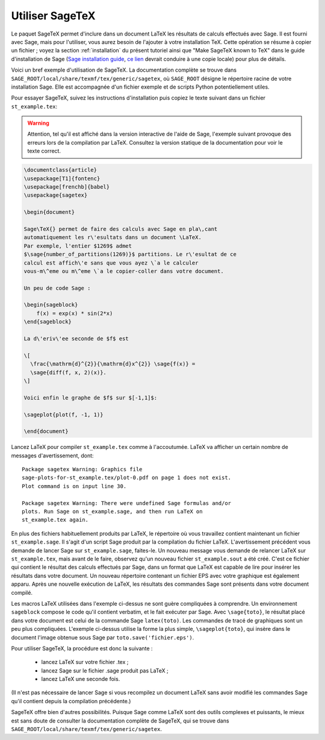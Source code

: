 .. _sec-sagetex:

****************
Utiliser SageTeX
****************

Le paquet SageTeX permet d'inclure dans un document LaTeX les résultats
de calculs effectués avec Sage. Il est fourni avec Sage, mais pour
l'utiliser, vous aurez besoin de l'ajouter à votre installation TeX.
Cette opération se résume à copier un fichier ; voyez la section
:ref:`installation` du présent tutoriel ainsi que "Make SageTeX known to
TeX" dans le guide d'installation de Sage (`Sage installation guide
<http://sagemath.org/doc/installation/>`_, `ce lien
<../../en/installation/index.html>`_ devrait conduire à une copie
locale) pour plus de détails.

Voici un bref exemple d'utilisation de SageTeX. La documentation
complète se trouve dans
``SAGE_ROOT/local/share/texmf/tex/generic/sagetex``, où ``SAGE_ROOT``
désigne le répertoire racine de votre installation Sage. Elle est
accompagnée d'un fichier exemple et de scripts Python potentiellement
utiles.

Pour essayer SageTeX, suivez les instructions d'installation puis copiez
le texte suivant dans un fichier ``st_example.tex``:

.. warning::

    Attention, tel qu'il est affiché dans la version interactive de
    l'aide de Sage, l'exemple suivant provoque des erreurs lors de la
    compilation par LaTeX. Consultez la version statique de la
    documentation pour voir le texte correct.


.. code-block:: latex

    \documentclass{article}
    \usepackage[T1]{fontenc}
    \usepackage[frenchb]{babel}
    \usepackage{sagetex}

    \begin{document}

    Sage\TeX{} permet de faire des calculs avec Sage en pla\,cant
    automatiquement les r\'esultats dans un document \LaTeX.
    Par exemple, l'entier $1269$ admet
    $\sage{number_of_partitions(1269)}$ partitions. Le r\'esultat de ce
    calcul est affich\'e sans que vous ayez \`a le calculer
    vous-m\^eme ou m\^eme \`a le copier-coller dans votre document.

    Un peu de code Sage :

    \begin{sageblock}
        f(x) = exp(x) * sin(2*x)
    \end{sageblock}

    La d\'eriv\'ee seconde de $f$ est

    \[
      \frac{\mathrm{d}^{2}}{\mathrm{d}x^{2}} \sage{f(x)} =
      \sage{diff(f, x, 2)(x)}.
    \]

    Voici enfin le graphe de $f$ sur $[-1,1]$:

    \sageplot{plot(f, -1, 1)}

    \end{document}

Lancez LaTeX pour compiler ``st_example.tex`` comme à l'accoutumée.
LaTeX va afficher un certain nombre de messages d'avertissement, dont::

    Package sagetex Warning: Graphics file
    sage-plots-for-st_example.tex/plot-0.pdf on page 1 does not exist.
    Plot command is on input line 30.

    Package sagetex Warning: There were undefined Sage formulas and/or
    plots. Run Sage on st_example.sage, and then run LaTeX on
    st_example.tex again.

En plus des fichiers habituellement produits par LaTeX, le répertoire où
vous travaillez contient maintenant un fichier ``st_example.sage``. Il
s'agit d'un script Sage produit par la compilation du fichier LaTeX.
L'avertissement précédent vous demande de lancer Sage sur
``st_example.sage``, faites-le. Un nouveau message vous demande de
relancer LaTeX sur ``st_example.tex``, mais avant de le faire, observez
qu'un nouveau fichier ``st_example.sout`` a été créé. C'est ce fichier
qui contient le résultat des calculs effectués par Sage, dans un format
que LaTeX est capable de lire pour insérer les résultats dans votre
document. Un nouveau répertoire contenant un fichier EPS avec votre
graphique est également apparu. Après une nouvelle exécution de LaTeX,
les résultats des commandes Sage sont présents dans votre document
compilé.

Les macros LaTeX utilisées dans l'exemple ci-dessus ne sont guère
compliquées à comprendre. Un environnement ``sageblock`` compose le code
qu'il contient verbatim, et le fait exécuter par Sage. Avec
``\sage{toto}``, le résultat placé dans votre document est celui de la
commande Sage ``latex(toto)``. Les commandes de tracé de graphiques sont
un peu plus compliquées. L'exemple ci-dessus utilise la forme la plus
simple, ``\sageplot{toto}``, qui insère dans le document l'image obtenue
sous Sage par ``toto.save('fichier.eps')``.

Pour utiliser SageTeX, la procédure est donc la suivante :

    - lancez LaTeX sur votre fichier .tex ;
    - lancez Sage sur le fichier .sage produit pas LaTeX ;
    - lancez LaTeX une seconde fois.

(Il n'est pas nécessaire de lancer Sage si vous recompilez un document
LaTeX sans avoir modifié les commandes Sage qu'il contient depuis la
compilation précédente.)

SageTeX offre bien d'autres possibilités. Puisque Sage
comme LaTeX sont des outils complexes et puissants, le mieux est sans
doute de consulter la documentation complète de SageTeX, qui se trouve
dans ``SAGE_ROOT/local/share/texmf/tex/generic/sagetex``.
